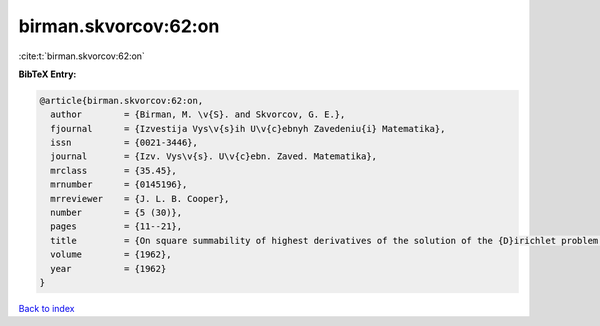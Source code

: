 birman.skvorcov:62:on
=====================

:cite:t:`birman.skvorcov:62:on`

**BibTeX Entry:**

.. code-block:: bibtex

   @article{birman.skvorcov:62:on,
     author        = {Birman, M. \v{S}. and Skvorcov, G. E.},
     fjournal      = {Izvestija Vys\v{s}ih U\v{c}ebnyh Zavedeniu{i} Matematika},
     issn          = {0021-3446},
     journal       = {Izv. Vys\v{s}. U\v{c}ebn. Zaved. Matematika},
     mrclass       = {35.45},
     mrnumber      = {0145196},
     mrreviewer    = {J. L. B. Cooper},
     number        = {5 (30)},
     pages         = {11--21},
     title         = {On square summability of highest derivatives of the solution of the {D}irichlet problem in a domain with piecewise smooth boundary},
     volume        = {1962},
     year          = {1962}
   }

`Back to index <../By-Cite-Keys.rst>`_
